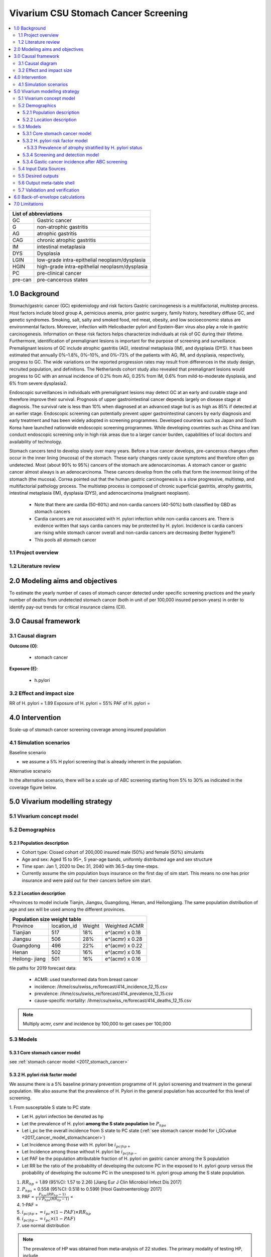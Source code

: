 .. role:: underline
    :class: underline


..
  Section title decorators for this document:

  ==============
  Document Title
  ==============

  Section Level 1 (#.0)
  +++++++++++++++++++++
  
  Section Level 2 (#.#)
  ---------------------

  Section Level 3 (#.#.#)
  ~~~~~~~~~~~~~~~~~~~~~~~

  Section Level 4
  ^^^^^^^^^^^^^^^

  Section Level 5
  '''''''''''''''

  The depth of each section level is determined by the order in which each
  decorator is encountered below. If you need an even deeper section level, just
  choose a new decorator symbol from the list here:
  https://docutils.sourceforge.io/docs/ref/rst/restructuredtext.html#sections
  And then add it to the list of decorators above.


.. _2017_concept_model_vivarium_swissre_stomachcancer:

====================================
Vivarium CSU Stomach Cancer Screening
====================================

.. contents::
  :local:

+------------------------------------+
| List of abbreviations              |
+=======+============================+
| GC    | Gastric cancer             |
+-------+----------------------------+
| G     | non-atrophic gastritis     |
+-------+----------------------------+
| AG    | atrophic gastritis         |
+-------+----------------------------+
| CAG   | chronic atrophic gastritis |
+-------+----------------------------+
| IM    | intestinal metaplasia      |
+-------+----------------------------+
| DYS   | Dysplasia                  |
+-------+----------------------------+
| LGIN  | low-grade intra-epithelial |
|       | neoplasm/dysplasia         |
+-------+----------------------------+
| HGIN  | high-grade intra-epithelial|
|       | neoplasm/dysplasia         |
+-------+----------------------------+
| PC    | pre-clinical cancer        |
+-------+----------------------------+
|pre-can| pre-cancerous states       |
+-------+----------------------------+


.. _1.0:

1.0 Background
++++++++++++++

Stomach/gastric cancer (GC) epidemiology and risk factors Gastric carcinogenesis is a multifactorial, multistep process. Host factors include blood group A, pernicious anemia, prior gastric surgery, family history, hereditary diffuse GC, and genetic syndromes. Smoking, salt, salty and smoked food, red meat, obesity, and low socioeconomic status are environmental factors. Moreover, infection with Helicobacter pylori and Epstein–Barr virus also play a role in gastric carcinogenesis. Information on these risk factors helps characterize individuals at risk of GC during their lifetime. Furthermore, identification of premalignant lesions is important for the purpose of screening and surveillance. Premalignant lesions of GC include atrophic gastritis (AG), intestinal metaplasia (IM), and dysplasia (DYS). It has been estimated that annually 0%–1.8%, 0%–10%, and 0%–73% of the patients with AG, IM, and dysplasia, respectively, progress to GC. The wide variations on the reported progression rates may result from differences in the study design, recruited population, and definitions. The Netherlands cohort study also revealed that premalignant lesions would progress to GC with an annual incidence of 0.2% from AG, 0.25% from IM, 0.6% from mild-to-moderate dysplasia, and 6% from severe dysplasia2. 
  
Endoscopic surveillances in individuals with premalignant lesions may detect GC at an early and curable stage and therefore improve their survival. Prognosis of upper gastrointestinal cancer depends largely on disease stage at diagnosis. The survival rate is less than 10% when diagnosed at an advanced stage but is as high as 85% if detected at an earlier stage. Endoscopic screening can potentially prevent upper gastrointestinal cancers by early diagnosis and early treatment and has been widely adopted in screening programmes. Developed countries such as Japan and South Korea have launched nationwide endoscopic screening programmes. While developing countries such as China and Iran conduct endoscopic screening only in high risk areas due to a larger cancer burden, capabilities of local doctors and availability of technology.

.. image:: stomach_diagram.svg

Stomach cancers tend to develop slowly over many years. Before a true cancer develops, pre-cancerous changes often occur in the inner lining (mucosa) of the stomach. These early changes rarely cause symptoms and therefore often go undetected. Most (about 90% to 95%) cancers of the stomach are adenocarcinomas. A stomach cancer or gastric cancer almost always is an adenocarcinoma. These cancers develop from the cells that form the innermost lining of the stomach (the mucosa). Correa pointed out that the human gastric carcinogenesis is a slow progressive, multistep, and multifactorial pathology process. The multistep process is composed of chronic superficial gastritis, atrophy gastritis, intestinal metaplasia (IM), dysplasia (DYS), and adenocarcinoma (malignant neoplasm).

 -  Note that there are cardia (50-60%) and non-cardia cancers (40-50%) both classified by GBD as stomach cancers
 -  Cardia cancers are not associated with H. pylori infection while non-cardia cancers are. There is evidence written that says cardia cancers may be protected by H. pylori. Incidence is cardia cancers   are rising while stomach cancer overall and non-cardia cancers are decreasing (better hygiene?) 
 - This pools all stomach cancer


.. image:: correa_cascade.svg

.. image:: stomachcancer_lifehistory.svg

.. _1.1:

1.1 Project overview
--------------------


.. _1.2:

1.2 Literature review
---------------------



.. _2.0:

2.0 Modeling aims and objectives
++++++++++++++++++++++++++++++++

To estimate the yearly number of cases of stomach cancer detected under specific screening practices and the yearly number of deaths from undetected stomach cancer (both in unit of per 100,000 insured person-years) in order to identify pay-out trends for critical insurance claims (CII).  

.. _3.0:

3.0 Causal framework
++++++++++++++++++++

.. _3.1:

3.1 Causal diagram
------------------

**Outcome (O)**:

  - stomach cancer 

**Exposure (E)**:
  
  - h.pylori



.. _3.2:

3.2 Effect and impact size
--------------------------

RR of H. pylori = 1.89
Exposure of H. pylori = 55%
PAF of H. pylori = 

.. _4.0:

4.0 Intervention
++++++++++++++++

Scale-up of stomach cancer screening coverage among insured population 

.. _4.1:

4.1 Simulation scenarios
------------------------

:underline:`Baseline scenario`

* we assume a 5% H pylori screening that is already inherent in the population.


:underline:`Alternative scenario`

In the alternative scenario, there will be a scale up of ABC screening starting from 5% to 30% as indicated in the coverage figure below. 

.. image:: stomach_cancer_screening_coverage.svg
 

.. _5.0:

5.0 Vivarium modelling strategy
+++++++++++++++++++++++++++++++

.. _5.1:

5.1 Vivarium concept model 
--------------------------

.. image:: vivarium_concept_model_diagram_stomachcancer.svg

.. _5.2:

5.2 Demographics
----------------

.. _5.2.1:

5.2.1 Population description
~~~~~~~~~~~~~~~~~~~~~~~~~~~~

* Cohort type: Closed cohort of 200,000 insured male (50%) and female (50%) simulants
* Age and sex: Aged 15 to 95+, 5 year-age bands, uniformly distributed age and sex structure
* Time span: Jan 1, 2020 to Dec 31, 2040 with 36.5-day time-steps. 
* Currently assume the sim population buys insurance on the first day of sim start. This means no one has prior insurance and were paid out for their cancers before sim start. 

.. _5.2.2:

5.2.2 Location description
~~~~~~~~~~~~~~~~~~~~~~~~~~

*Provinces to model include Tianjin, Jiangsu, Guangdong, Henan, and Heilongjiang. The same population distribution of age and sex will be used among the different provinces.


+-----------------------------------------------------+
| Population size weight table                        | 
+============+=============+========+=================+
| Province   | location_id | Weight | Weighted ACMR   | 
+------------+-------------+--------+-----------------+
| Tianjian   |  517        | 18%    | e^(acmr) x 0.18 |                                            
+------------+-------------+--------+-----------------+                                              
| Jiangsu    |  506        | 28%    | e^(acmr) x 0.28 |                                                    
+------------+-------------+--------+-----------------+         
| Guangdong  |  496        | 22%    | e^(acmr) x 0.22 | 
+------------+-------------+--------+-----------------+ 
| Henan      |  502        | 16%    | e^(acmr) x 0.16 | 
+------------+-------------+--------+-----------------+ 
| Heilong-   |  501        | 16%    | e^(acmr) x 0.16 | 
| jiang      |             |        |                 |                                                    
+------------+-------------+--------+-----------------+

file paths for 2019 forecast data:

   * ACMR: used transformed data from breast cancer
   * incidence:  /ihme/csu/swiss_re/forecast/414_incidence_12_15.csv
   * prevalence: /ihme/csu/swiss_re/forecast/414_prevalence_12_15.csv
   * cause-specific mortality: /ihme/csu/swiss_re/forecast/414_deaths_12_15.csv

.. note::

    Multiply acmr, csmr and incidence by 100,000 to get cases per 100,000


.. _5.3:
5.3 Models
----------

.. _5.3.1:
5.3.1 Core stomach cancer model 
~~~~~~~~~~~~~~~~~~~~~~~~~~~~~~~

.. image:: state_diagram.svg

see :ref:`stomach cancer model <2017_stomach_cancer>`


.. _5.3.2:
5.3.2 H. pylori risk factor model
~~~~~~~~~~~~~~~~~~~~~~~~~~~~~~~~~

We assume there is a 5% baseline primary prevention programme of H. pylori screening and treatment in the general population. We also assume that the prevalence of H. Pylori in the general population has accounted for this level of screening. 

:underline:`1. From susceptable S state to PC state`


- Let H. pylori infection be denoted as hp
- Let the prevalence of H. pylori **among the S state population** be :math:`P_{hp{s}}`
- Let i_pc be the overall incidence from S state to PC state (:ref:`see stomach cancer model for i_GCvalue <2017_cancer_model_stomachcancer>`)
- Let Incidence among those with H. pylori be  :math:`i_{pc{|hp+}}`
- Let Incidence among those without H. pylori be :math:`i_{pc{|hp-}}`
- Let PAF be the population attributable fraction of H. pylori on gastric cancer among the S population
- Let RR be the ratio of the probability of developing the outcome PC in the exposed to H. pylori gourp versus the probability of developing the outcome PC in the unexposed to H. pylori group among the S state population.

(1) :math:`RR_{hp}` = 1.89 (95%CI: 1.57 to 2.26) [Jiang Eur J Clin Microbiol Infect Dis 2017]
(2) :math:`P_{hp{s}}` = 0.558 (95%CI: 0.518 to 0.599) [Hooi Gastroenterology 2017]
(3) PAF = :math:`\frac{P_{hp{s}}(RR_{hp}-1)}{1+P_{hp{s}}(RR_{hp}-1)}` = 
(4) 1-PAF = 
(5) :math:`i_{pc{|hp+}} =  i_{pc}\times(1-PAF)\times RR_{hp}`
(6) :math:`i_{pc{|hp-}} =  i_{pc}\times(1-PAF)`
(7) use normal distribution

.. note:: 
  The prevalence of HP was obtained from meta-analysis of 22 studies. The primary modality of testing HP, include  
   - serology (varies depending on antigen used): 97.6% sensitivity and 96.2% specificity for recomLine
   - urea breath test: 95% sensitvity and specificity
   - stool antigen: 94% sensitvity and 97% specificity
   - Campylobacter-like organism or histopathology: invasive and considered gold standard

   sensitivity and specificity obtained from Wang 2015. Diagnostic accuracy also varies depending on the test used and conditions. To caculate the true HP prevalence, let us assume a 95% sensitivity and specificity as a combined average for the tests used in the meta-analysis.  


True prevalence of HP 

+-----------+----------------------------+---------------------------+
| H. pylori |   True HP+                 |   True HP-                |  
+-----------+----------------------------+---------------------------+
| test +    |     a                      |     b                     |
+-----------+----------------------------+---------------------------+
| test -    |     c                      |     d                     |
+-----------+----------------------------+---------------------------+
| total     |    a+c                     |    b+d                    |
+-----------+----------------------------+---------------------------+


(1) sensitivity a/(a+c) = 0.95
(2) specificity d/(b+d) = 0.95
(3) HP prevalence by test = (a+b) / (a+b+c+d) = 0.558 (95%CI: 0.518 to 0.599)
(4) a+b+c+d = 1000

solving the 4 equations:
  - a = 536 (true positive)
  - b = 22  (false positive) 
  - c = 28  (false negative)
  - d = 414 (true negative) 

True HP prevalence = a+c/1000 = 564/1000 = 0.564

References: 

  - 
  -
  - Wang Diagnosis of Helicobacter pylori infection: Current options and developments. World J Gastroenterol 2015 October 28; 21(40): 11221-11235

.. _5.3.3:
5.3.3 Prevalence of atrophy stratified by H. pylori status
^^^^^^^^^^^^^^^^^^^^^^^^^^^^^^^^^^^^^^^^^^^^^^^^^^^^^^^^^^

To make this section easier to follow, we define:

  - atrophy+ = with atrophic gastritis
  - atrophy- = without atrophic gastritis
  - p_atrophy+ = prevalence of atrophic gastritis
  - f_atrophy+/- = fraction of the atrophic state that is H. pylori positive 
  

:underline:`A. Pre-cancerous state (chronic atrophic gastritis)`

Ideally we obtain age-specific distribution of the pre-cancer atrophic state prevalence from cross-sectional studies/cohort starting from young age in populations with similar risks of:

  - urban
  - China
  - H.pylori prevalence


This age and sex specific prevalence distribution of chronic atrophic gastritis is from Chinese population from 1997/1997 [Aoki 2005]. A total of 1741 individuals from Zhanhuang County (population: 208,000) of the Province of Hebei, underwent a health survey consisting of medical examination by interview, blood sampling, and clinical examination by physicians. All participants were Han Chinese (Asian). Prevalence of H. pylori was 72.5% among male and 73.4% among female using serum antibody test. CAG was serologically diagnosed when PGI was<70 (mg/l) and PGI/PGII was <3.

The following tables show the sex and age specific CAG prevalence tables by reading off figure 5 and 6 from Aoko 2005

.. image:: prevalence_chronic_atrophic_gastritis_china.svg


+------------------------------------+
| Male age-specific prevalence       | 
| (p_atrohpy+) atrophy [Aoki 2005]   | 
+===========+============+===========+
| age-bands | Atrophy +  | 95% CI    | 
+-----------+------------+-----------+
| <30       | 0.08       | 0.00-0.18 |       
+-----------+------------+-----------+
| 30-39     | 0.12       | 0.06-0.18 |
+-----------+------------+-----------+
| 40-49     | 0.12       | 0.07-0.17 |
+-----------+------------+-----------+
| 50-59     | 0.16       | 0.08-0.24 | 
+-----------+------------+-----------+
| 60-69     | 0.18       | 0.10-0.26 | 
+-----------+------------+-----------+ 
| 70+       | 0.28       | 0.06-0.50 |
+-----------+------------+-----------+


+------------------------------------+
| Female age-specific prevalence     | 
| (p_atrophy+) atrophy [Aoki 2005]   | 
+===========+============+===========+
| age-bands | Atrophy +  | 95% CI    |
+-----------+------------+-----------+
| <30       | 0.10       | 0.00-0.20 |            
+-----------+------------+-----------+
| 30-39     | 0.11       | 0.09-0.13 | 
+-----------+------------+-----------+
| 40-49     | 0.06       | 0.04-0.08 | 
+-----------+------------+-----------+
| 50-59     | 0.12       | 0.08-0.16 | 
+-----------+------------+-----------+
| 60-69     | 0.18       | 0.10-0.26 | 
+-----------+------------+-----------+     
| 70+       | 0.19       | 0.08-0.30 | 
+-----------+------------+-----------+


Each row is a proportion out of 1. 

We first need to obtain an atrophy state. To do that we give every simulant an atrophy propensity. This propensity determines at what percentile of the risk exposure distribution they are. To obtain the propensity, assign each simulant a random number using a uniform distribution between 0 and 1 ``np.random.uniform()`` 

With the simulant's sex, age and atrophy propensity, use the tables above to figure out what atrophic state the propensity corresponds to and assign this to the simulant. Update the simulant's atrophic state as they age through the simulation.   


:underline:`B. Obtain H. pylori status conditional upon age and atrophic state`
 
*H. pylori epidemiology*. We assume all individuals acquire H. pylori infection during childhood and, unless treated with antibiotics, remain infected. New infections and reinfection in adulthood are rare and will not be allowed in our model. 

+--------------------------------------------------------------------+
| Fraction of atrophic state that is H. pylori positive + (f_atrophy)|   
+===========+============================+===========================+
| age-bands |  Atrophy +                 | Atrophy -                 |
+-----------+----------------------------+---------------------------+
| age       |  f_atrophy+                | f_atrohpy-                |       
+-----------+----------------------------+---------------------------+                                    


Each cell is a proportion out of 1 which is the atrophic state. The proportion is the fraction of the atrophic state that is H pylori positive.  

Next, we need to assign H. pylori status. We do this by giving each simulant an H. pylori percentile using a uniform distribution between 0 and 1 ``np.random.uniform()``. Using the simulant's age and atrophic state obtained in the previous step, assign H. pylori status using the table above. Those who have propensity below the fraction are positive. 

To derive f_atrophy+ and f_atrophy- for the above table with uncertainty intervals use the following set of equations:

+-----------+----------------------------+---------------------------+
| H. pylori |   Atrophy +                |   Atrophy -               |  
+-----------+----------------------------+---------------------------+
| H+        |     a                      |     b                     |
+-----------+----------------------------+---------------------------+
| H-        |     c                      |     d                     |
+-----------+----------------------------+---------------------------+

(1) a+b/(a+b+c+d) = :math:`P_{hp{s}}`
(2) (a+c)/(a+b+c+d) = p_i 
(3) a+b+c+d = 1000
(4) ad/bc = OR
(6) :math:`P_{hp{s}}` = 0.558 (95%CI: 0.518 to 0.599) [Hooi Gastroenterology 2017]
(7) OR = 3.8 (95%CI: 3.054 - 4.631) [Aoki Ann Epidemiology 2005]
(8) f_i+ = a/(a+c)
(9) f_i- = b/(b+d)

see tab Aoki 2005 :download:`Method workbook<precancer_states_and_hpylori_memo_28dec2020.xlsx>`

.. note::
  f_i+ should be approximately 0.80 and f_i- approximately 0.50. This is supported by the literature that estimates 70-90% of patients with chronic gastritis are infected with H. pylori [Fang Journal of Digestive Diseases 2018]

We only assign H. pylori status once and simulants will keep the same status throughout the sim - will NOT update H. pylori status as the simulants move through the sim (this will not be true in the alternative scenario where we add screening and treatment for H. pylori). H.pylori status is binary: pos or neg. We assume H. pylori prevalence is consistent across all ages and sex [Aoki 2005].


.. todo::

  1. write up a narrative description to accompany the workbook. 
  2. also, upload python notebook on vivarium_data_analysis and create link. 


References: 



.. _5.3.4:
5.3.4 Screening and detection model
~~~~~~~~~~~~~~~~~~~~~~~~~~~~~~~~~~~

This screening model will be applied in the alternative scenario. Apply first screening coverage to those who are 40 years old and above using the screening scale-up figure below. Simulants' first screen will be using the non-invasive with the ABC method delineated by Chen 2018 which combines H. pylori antibody test and serum pepsinogen (PG) test for atrophy.

.. image:: stomach_cancer_screening_coverage.svg


:underline:`Screening frequency`

Stomach cancer screening algorithm was derived from the 2019 guidelines from the China Anti-Cancer Association and National Clinical Research Center for Cancer. All simulants will follow this decision tree to decide if they are due a screening. The decision tree branches according to:  

   1) Pre-cancer state (atrophy vs no atrophy)
   2) H pylori status


.. image:: stomachcancer_screening_tree.svg

+--------------------------------------------------------------------------------+
| Screening frequency by H.pylori and atrophy status (ABC method)                | 
+=======================+============================+===========================+
| Pre-cancer            | H. pylori negative (-)     | H. pylori positive (+)    |
| States                |                            |                           |        
+-----------------------+----------------------------+---------------------------+
|   atrophy -           | repeat ABC every 5 years   | endoscopy every 3 years   |
+-----------------------+----------------------------+---------------------------+                                                   
|   atrophy +           | endoscopy every 1 year     | endoscopy every 2 years   |          
+-----------------------+----------------------------+---------------------------+          


H. pylori antibiody test [Chen 2018]
  - sensitivity 91.2%
  - specificity 97.4% 

Serum pepsinogen test [Chen 2018]
  - the prevalence of CAG was serologically diagnosed.


H. pylori eradication success rate using standard bismuth-containing quadruple therapy for 10 or 14 days [Du 2020]
  -  ITT efficacy: 87.9% [95%CI: 81.7–94.0%) [Liang 2013]

.. note::
  - we do not model treatment for atrophy (Zhang 2018: resection/treatment of high/low grade dysplasia has no effect on incidence of stomach cancer) 

Reference: 

  - National Health Commission of the People’s Republic of China. Chinese guidelines for diagnosis and treatment of gastric cancer 2018 (English version). Chin J Cancer Res 2019; 31: 707–37.
  - Chen X-Z, Huang C-Z, Hu W-X, Liu Y, Yao X-Q. Gastric Cancer Screening by Combined Determination of Serum Helicobacter pylori Antibody and Pepsinogen Concentrations: ABC Method for Gastric Cancer Screening. Chin Med J (Engl) 2018; 131: 1232–9.
  - Du Y, Zhu H, Liu J, et al. Consensus on eradication of Helicobacter pylori and prevention and control of gastric cancer in China (2019, Shanghai). J Gastroenterol Hepatol 2020; 35: 624–9
  - Liang X, Xu X, Zheng Q, Zhang W, Sun Q, Liu W, et al. Efficacy of bismuth-containing quadruple therapies for clarithromycin-, metronidazole-, and fluoroquinolone-resistant Helicobacter pylori infections in a prospective study. Clin Gastroenterol Hepatol. 2013 Jan 29; doi: 10.1016/j.cgh.2013.01.008
  - 

.. _5.3.4:
5.3.4 Gastic cancer incidence after ABC screening
~~~~~~~~~~~~~~~~~~~~~~~~~~~~~~~~~~~~~~~~~~~~~~~~~

Meta-analysis of 14 studies by Lee 2016 showed reduction in the incidence rate ratio of gastric cancer among asymptomatic individuals with H. pylori eradication of 0.62 (95%CI: 0.49-0.79). We apply this rate ratio to H. pylori +ve simulants who recieve successful eradication. This meta-analysis supports no differential efficacy among pre-cancer states. 

+-------------------------------------------------------------------------+
| Gastric cancer incidence after outcome of screening and treatment       |
+===============================+=========================================+
|  H. pylori +ve without        | :math:`i_{pc{|hp+}}`                    |
|  eradication                  |                                         |        
+-------------------------------+-----------------------------------------+
|  H. pylori +ve with           | :math:`i_{pc{|hp+}}`                    |
|  with successful eradication  | x 0.62 (95%CI: 0.49-0.79)               |        
+-------------------------------+-----------------------------------------+
|  H. pylori -ve                | :math:`i_{pc{|hp-}}`                    |
+-------------------------------+-----------------------------------------+                                               

References:

  - Lee Y-C, Chiang T-H, Chou C-K, et al. Association Between Helicobacter pylori Eradication and Gastric Cancer Incidence: A Systematic Review and Meta-analysis. Gastroenterology 2016; 150: 1113-1124.e5

.. _5.4:

5.4 Input Data Sources
-----------------------


.. _5.5:

5.5 Desired outputs
-------------------


.. _5.6:

5.6 Output meta-table shell
---------------------------

:download:`output table shell<output_table_shell_stomach_cancer.csv>`


.. _5.7:

5.7 Validation and verification
-------------------------------

.. _6.0:

6.0 Back-of-envelope calculations
+++++++++++++++++++++++++++++++++

.. _7.0:

7.0 Limitations
+++++++++++++++


